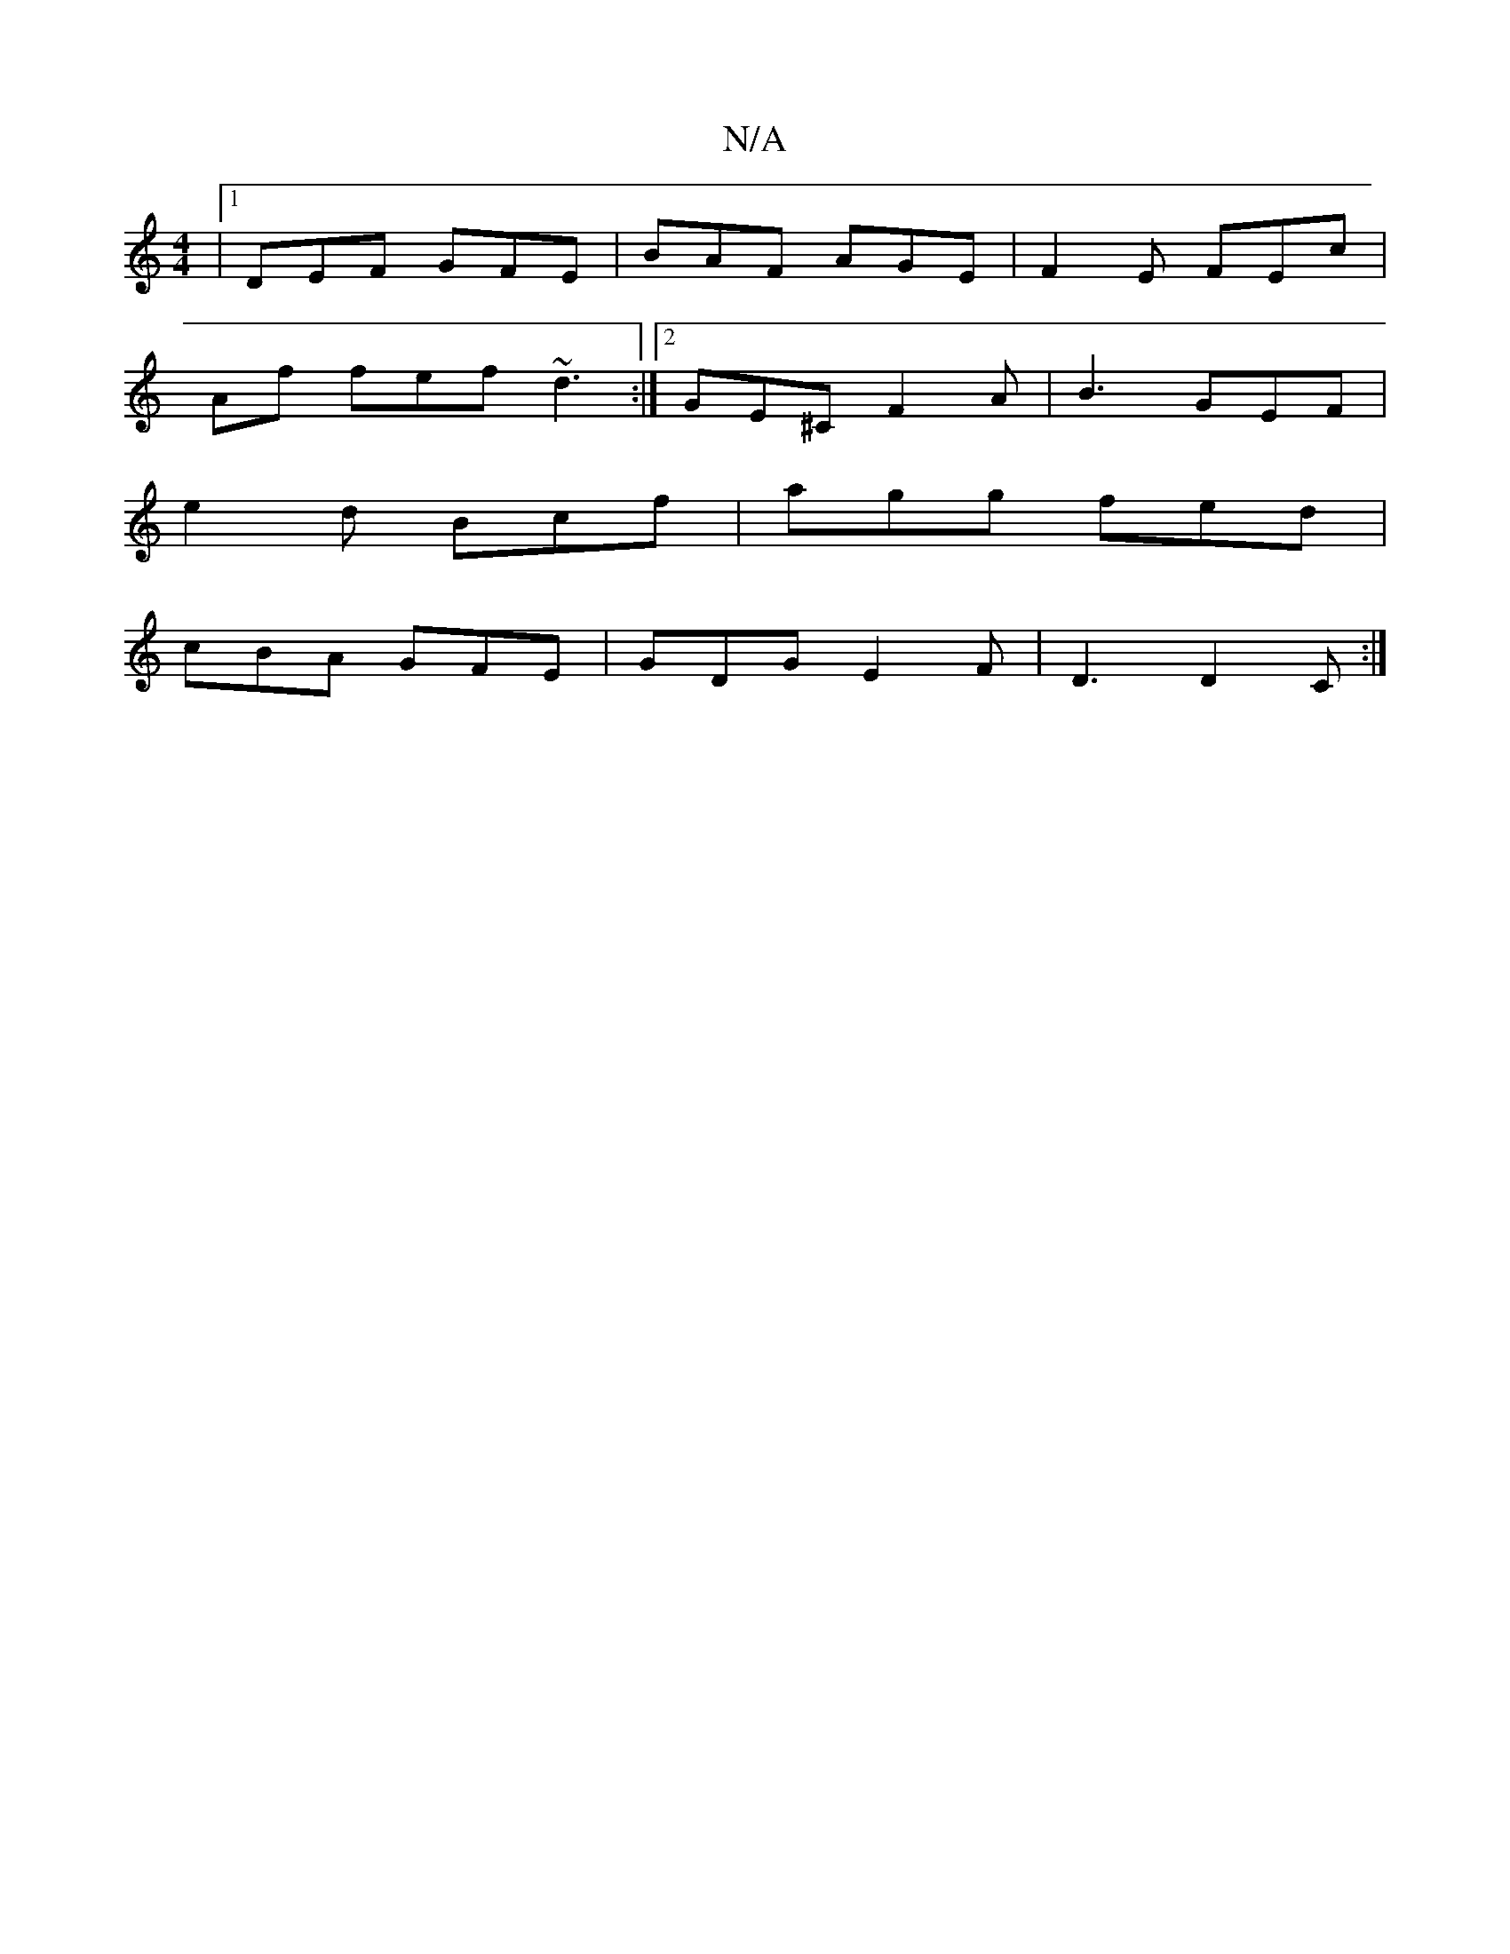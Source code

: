 X:1
T:N/A
M:4/4
R:N/A
K:Cmajor
2|1 DEF GFE|BAF AGE|F2E FEc|
Af fef ~d3 :|[2 GE^C F2 A|B3 GEF|
e2d Bcf|agg fed|
cBA GFE|GDG E2F|D3 D2C:|

f/g/ afa | fec dcA|BFF EFG|AFD AGF|GBG BcB|dgc dB/c/|AB AGEc|afde fdce|dcBA BABd :|2 d3 BAG | 